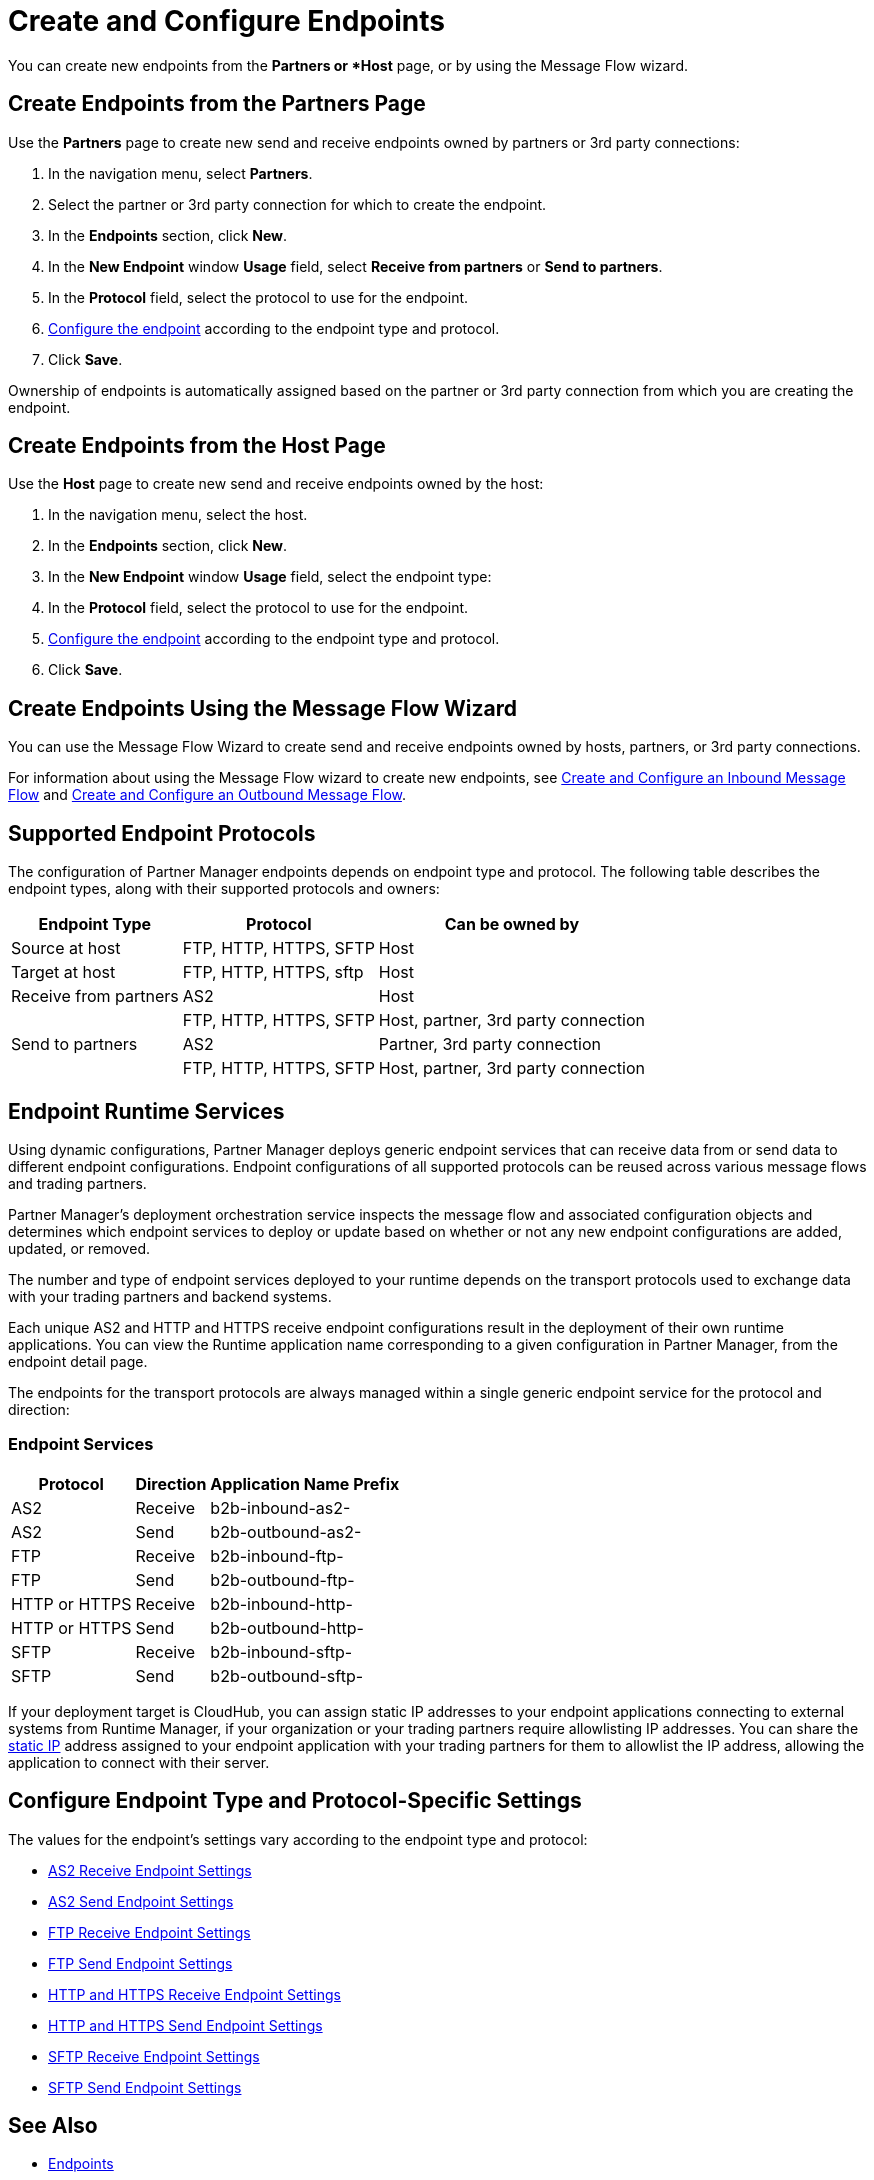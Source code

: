 = Create and Configure Endpoints

You can create new endpoints from the *Partners or *Host* page, or by using the Message Flow wizard.

== Create Endpoints from the Partners Page

Use the *Partners* page to create new send and receive endpoints owned by partners or 3rd party connections:

. In the navigation menu, select *Partners*.
. Select the partner or 3rd party connection for which to create the endpoint.
. In the *Endpoints* section, click *New*.
. In the *New Endpoint* window *Usage* field, select *Receive from partners* or *Send to partners*.
. In the *Protocol* field, select the protocol to use for the endpoint.
. <<configure-endpoint,Configure the endpoint>> according to the endpoint type and protocol.
. Click *Save*.

Ownership of endpoints is automatically assigned based on the partner or 3rd party connection from which you are creating the endpoint.

== Create Endpoints from the Host Page

Use the *Host* page to create new send and receive endpoints owned by the host:

. In the navigation menu, select the host.
. In the *Endpoints* section, click *New*.
. In the *New Endpoint* window *Usage* field, select the endpoint type:
. In the *Protocol* field, select the protocol to use for the endpoint.
. <<configure-endpoint,Configure the endpoint>> according to the endpoint type and protocol.
. Click *Save*.

== Create Endpoints Using the Message Flow Wizard

You can use the Message Flow Wizard to create send and receive endpoints owned by hosts, partners, or 3rd party connections.

For information about using the Message Flow wizard to create new endpoints, see xref:configure-message-flows.adoc[Create and Configure an Inbound Message Flow] and xref:create-outbound-message-flow.adoc[Create and Configure an Outbound Message Flow].

== Supported Endpoint Protocols

The configuration of Partner Manager endpoints depends on endpoint type and protocol. The following table describes the endpoint types, along with their supported protocols and owners:

[%header%autowidth.spread]
|===
|Endpoint Type | Protocol | Can be owned by
| Source at host | FTP, HTTP, HTTPS, SFTP | Host
| Target at host | FTP, HTTP, HTTPS, sftp | Host
| Receive from partners | AS2 |Host
|  | FTP, HTTP, HTTPS, SFTP | Host, partner, 3rd party connection
| Send to partners| AS2
| Partner, 3rd party connection
|  | FTP, HTTP, HTTPS, SFTP | Host, partner, 3rd party connection
|===

== Endpoint Runtime Services

Using dynamic configurations, Partner Manager deploys generic endpoint services that can receive data from or send data to different endpoint configurations. Endpoint configurations of all supported protocols can be reused across various message flows and trading partners.

Partner Manager’s deployment orchestration service inspects the message flow and associated configuration objects and determines which endpoint services to deploy or update based on whether or not any new endpoint configurations are added, updated, or removed.

The number and type of endpoint services deployed to your runtime depends on the transport protocols used to exchange data with your trading partners and backend systems.

Each unique AS2 and HTTP and HTTPS receive endpoint configurations result in the deployment of their own runtime applications. You can view the Runtime application name corresponding to a given configuration in Partner Manager, from the endpoint detail page.

The endpoints for the transport protocols are always managed within a single generic endpoint service for the protocol and direction:

=== Endpoint Services
[%header%autowidth.spread]
|===
|Protocol |Direction |Application Name Prefix
|AS2 |Receive |b2b-inbound-as2-
|AS2 |Send |b2b-outbound-as2-
|FTP | Receive | b2b-inbound-ftp-
|FTP | Send | b2b-outbound-ftp-
|HTTP or HTTPS |Receive |b2b-inbound-http-
|HTTP or HTTPS |Send |b2b-outbound-http-
|SFTP |Receive |b2b-inbound-sftp-
|SFTP |Send |b2b-outbound-sftp-
|===

If your deployment target is CloudHub, you can assign static IP addresses to your endpoint applications connecting to external systems from Runtime Manager, if your organization or your trading partners require allowlisting IP addresses. You can share the xref:runtime-manager::managing-applications-on-cloudhub#static-ips[static IP] address assigned to your endpoint application with your trading partners for them to allowlist the IP address, allowing the application to connect with their server.

[[configure-endpoint]]
== Configure Endpoint Type and Protocol-Specific Settings

The values for the endpoint's settings vary according to the endpoint type and protocol:

* xref:endpoint-as2-receive.adoc[AS2 Receive Endpoint Settings]
* xref:endpoint-as2-send.adoc[AS2 Send Endpoint Settings]
* xref:endpoint-ftp-receive.adoc[FTP Receive Endpoint Settings]
* xref:endpoint-ftp-send.adoc[FTP Send Endpoint Settings]
* xref:endpoint-https-receive.adoc[HTTP and HTTPS Receive Endpoint Settings]
* xref:endpoint-https-send.adoc[HTTP and HTTPS Send Endpoint Settings]
* xref:endpoint-sftp-receive-target.adoc[SFTP Receive Endpoint Settings]
* xref:endpoint-sftp-send.adoc[SFTP Send Endpoint Settings]

== See Also

* xref:endpoints.adoc[Endpoints]
